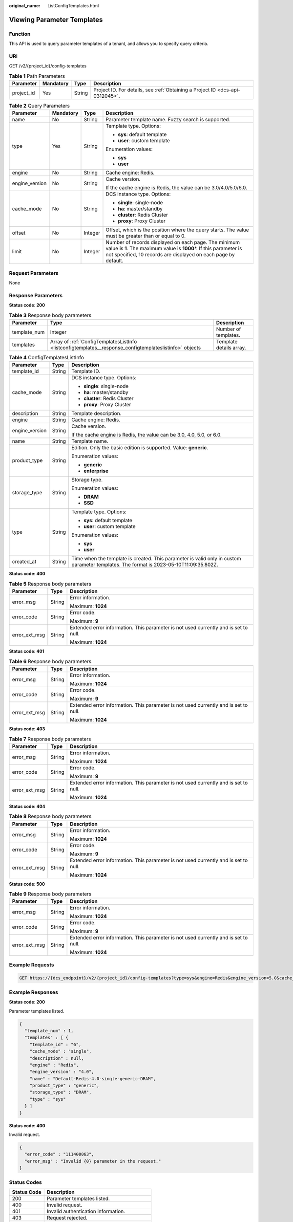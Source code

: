 :original_name: ListConfigTemplates.html

.. _ListConfigTemplates:

Viewing Parameter Templates
===========================

Function
--------

This API is used to query parameter templates of a tenant, and allows you to specify query criteria.

URI
---

GET /v2/{project_id}/config-templates

.. table:: **Table 1** Path Parameters

   +------------+-----------+--------+-------------------------------------------------------------------------------+
   | Parameter  | Mandatory | Type   | Description                                                                   |
   +============+===========+========+===============================================================================+
   | project_id | Yes       | String | Project ID. For details, see :ref:`Obtaining a Project ID <dcs-api-0312045>`. |
   +------------+-----------+--------+-------------------------------------------------------------------------------+

.. table:: **Table 2** Query Parameters

   +-----------------+-----------------+-----------------+------------------------------------------------------------------------------------------------------------------------------------------------------------------------------------------------+
   | Parameter       | Mandatory       | Type            | Description                                                                                                                                                                                    |
   +=================+=================+=================+================================================================================================================================================================================================+
   | name            | No              | String          | Parameter template name. Fuzzy search is supported.                                                                                                                                            |
   +-----------------+-----------------+-----------------+------------------------------------------------------------------------------------------------------------------------------------------------------------------------------------------------+
   | type            | Yes             | String          | Template type. Options:                                                                                                                                                                        |
   |                 |                 |                 |                                                                                                                                                                                                |
   |                 |                 |                 | -  **sys**: default template                                                                                                                                                                   |
   |                 |                 |                 |                                                                                                                                                                                                |
   |                 |                 |                 | -  **user**: custom template                                                                                                                                                                   |
   |                 |                 |                 |                                                                                                                                                                                                |
   |                 |                 |                 | Enumeration values:                                                                                                                                                                            |
   |                 |                 |                 |                                                                                                                                                                                                |
   |                 |                 |                 | -  **sys**                                                                                                                                                                                     |
   |                 |                 |                 |                                                                                                                                                                                                |
   |                 |                 |                 | -  **user**                                                                                                                                                                                    |
   +-----------------+-----------------+-----------------+------------------------------------------------------------------------------------------------------------------------------------------------------------------------------------------------+
   | engine          | No              | String          | Cache engine: Redis.                                                                                                                                                                           |
   +-----------------+-----------------+-----------------+------------------------------------------------------------------------------------------------------------------------------------------------------------------------------------------------+
   | engine_version  | No              | String          | Cache version.                                                                                                                                                                                 |
   |                 |                 |                 |                                                                                                                                                                                                |
   |                 |                 |                 | If the cache engine is Redis, the value can be 3.0/4.0/5.0/6.0.                                                                                                                                |
   +-----------------+-----------------+-----------------+------------------------------------------------------------------------------------------------------------------------------------------------------------------------------------------------+
   | cache_mode      | No              | String          | DCS instance type. Options:                                                                                                                                                                    |
   |                 |                 |                 |                                                                                                                                                                                                |
   |                 |                 |                 | -  **single**: single-node                                                                                                                                                                     |
   |                 |                 |                 |                                                                                                                                                                                                |
   |                 |                 |                 | -  **ha**: master/standby                                                                                                                                                                      |
   |                 |                 |                 |                                                                                                                                                                                                |
   |                 |                 |                 | -  **cluster**: Redis Cluster                                                                                                                                                                  |
   |                 |                 |                 |                                                                                                                                                                                                |
   |                 |                 |                 | -  **proxy**: Proxy Cluster                                                                                                                                                                    |
   +-----------------+-----------------+-----------------+------------------------------------------------------------------------------------------------------------------------------------------------------------------------------------------------+
   | offset          | No              | Integer         | Offset, which is the position where the query starts. The value must be greater than or equal to 0.                                                                                            |
   +-----------------+-----------------+-----------------+------------------------------------------------------------------------------------------------------------------------------------------------------------------------------------------------+
   | limit           | No              | Integer         | Number of records displayed on each page. The minimum value is **1**. The maximum value is **1000**\ \*. If this parameter is not specified, 10 records are displayed on each page by default. |
   +-----------------+-----------------+-----------------+------------------------------------------------------------------------------------------------------------------------------------------------------------------------------------------------+

Request Parameters
------------------

None

Response Parameters
-------------------

**Status code: 200**

.. table:: **Table 3** Response body parameters

   +--------------+---------------------------------------------------------------------------------------------------------+-------------------------+
   | Parameter    | Type                                                                                                    | Description             |
   +==============+=========================================================================================================+=========================+
   | template_num | Integer                                                                                                 | Number of templates.    |
   +--------------+---------------------------------------------------------------------------------------------------------+-------------------------+
   | templates    | Array of :ref:`ConfigTemplatesListInfo <listconfigtemplates__response_configtemplateslistinfo>` objects | Template details array. |
   +--------------+---------------------------------------------------------------------------------------------------------+-------------------------+

.. _listconfigtemplates__response_configtemplateslistinfo:

.. table:: **Table 4** ConfigTemplatesListInfo

   +-----------------------+-----------------------+----------------------------------------------------------------------------------------------------------------------------------------+
   | Parameter             | Type                  | Description                                                                                                                            |
   +=======================+=======================+========================================================================================================================================+
   | template_id           | String                | Template ID.                                                                                                                           |
   +-----------------------+-----------------------+----------------------------------------------------------------------------------------------------------------------------------------+
   | cache_mode            | String                | DCS instance type. Options:                                                                                                            |
   |                       |                       |                                                                                                                                        |
   |                       |                       | -  **single**: single-node                                                                                                             |
   |                       |                       |                                                                                                                                        |
   |                       |                       | -  **ha**: master/standby                                                                                                              |
   |                       |                       |                                                                                                                                        |
   |                       |                       | -  **cluster**: Redis Cluster                                                                                                          |
   |                       |                       |                                                                                                                                        |
   |                       |                       | -  **proxy**: Proxy Cluster                                                                                                            |
   +-----------------------+-----------------------+----------------------------------------------------------------------------------------------------------------------------------------+
   | description           | String                | Template description.                                                                                                                  |
   +-----------------------+-----------------------+----------------------------------------------------------------------------------------------------------------------------------------+
   | engine                | String                | Cache engine: Redis.                                                                                                                   |
   +-----------------------+-----------------------+----------------------------------------------------------------------------------------------------------------------------------------+
   | engine_version        | String                | Cache version.                                                                                                                         |
   |                       |                       |                                                                                                                                        |
   |                       |                       | If the cache engine is Redis, the value can be 3.0, 4.0, 5.0, or 6.0.                                                                  |
   +-----------------------+-----------------------+----------------------------------------------------------------------------------------------------------------------------------------+
   | name                  | String                | Template name.                                                                                                                         |
   +-----------------------+-----------------------+----------------------------------------------------------------------------------------------------------------------------------------+
   | product_type          | String                | Edition. Only the basic edition is supported. Value: **generic**.                                                                      |
   |                       |                       |                                                                                                                                        |
   |                       |                       | Enumeration values:                                                                                                                    |
   |                       |                       |                                                                                                                                        |
   |                       |                       | -  **generic**                                                                                                                         |
   |                       |                       |                                                                                                                                        |
   |                       |                       | -  **enterprise**                                                                                                                      |
   +-----------------------+-----------------------+----------------------------------------------------------------------------------------------------------------------------------------+
   | storage_type          | String                | Storage type.                                                                                                                          |
   |                       |                       |                                                                                                                                        |
   |                       |                       | Enumeration values:                                                                                                                    |
   |                       |                       |                                                                                                                                        |
   |                       |                       | -  **DRAM**                                                                                                                            |
   |                       |                       |                                                                                                                                        |
   |                       |                       | -  **SSD**                                                                                                                             |
   +-----------------------+-----------------------+----------------------------------------------------------------------------------------------------------------------------------------+
   | type                  | String                | Template type. Options:                                                                                                                |
   |                       |                       |                                                                                                                                        |
   |                       |                       | -  **sys**: default template                                                                                                           |
   |                       |                       |                                                                                                                                        |
   |                       |                       | -  **user**: custom template                                                                                                           |
   |                       |                       |                                                                                                                                        |
   |                       |                       | Enumeration values:                                                                                                                    |
   |                       |                       |                                                                                                                                        |
   |                       |                       | -  **sys**                                                                                                                             |
   |                       |                       |                                                                                                                                        |
   |                       |                       | -  **user**                                                                                                                            |
   +-----------------------+-----------------------+----------------------------------------------------------------------------------------------------------------------------------------+
   | created_at            | String                | Time when the template is created. This parameter is valid only in custom parameter templates. The format is 2023-05-10T11:09:35.802Z. |
   +-----------------------+-----------------------+----------------------------------------------------------------------------------------------------------------------------------------+

**Status code: 400**

.. table:: **Table 5** Response body parameters

   +-----------------------+-----------------------+--------------------------------------------------------------------------------------+
   | Parameter             | Type                  | Description                                                                          |
   +=======================+=======================+======================================================================================+
   | error_msg             | String                | Error information.                                                                   |
   |                       |                       |                                                                                      |
   |                       |                       | Maximum: **1024**                                                                    |
   +-----------------------+-----------------------+--------------------------------------------------------------------------------------+
   | error_code            | String                | Error code.                                                                          |
   |                       |                       |                                                                                      |
   |                       |                       | Maximum: **9**                                                                       |
   +-----------------------+-----------------------+--------------------------------------------------------------------------------------+
   | error_ext_msg         | String                | Extended error information. This parameter is not used currently and is set to null. |
   |                       |                       |                                                                                      |
   |                       |                       | Maximum: **1024**                                                                    |
   +-----------------------+-----------------------+--------------------------------------------------------------------------------------+

**Status code: 401**

.. table:: **Table 6** Response body parameters

   +-----------------------+-----------------------+--------------------------------------------------------------------------------------+
   | Parameter             | Type                  | Description                                                                          |
   +=======================+=======================+======================================================================================+
   | error_msg             | String                | Error information.                                                                   |
   |                       |                       |                                                                                      |
   |                       |                       | Maximum: **1024**                                                                    |
   +-----------------------+-----------------------+--------------------------------------------------------------------------------------+
   | error_code            | String                | Error code.                                                                          |
   |                       |                       |                                                                                      |
   |                       |                       | Maximum: **9**                                                                       |
   +-----------------------+-----------------------+--------------------------------------------------------------------------------------+
   | error_ext_msg         | String                | Extended error information. This parameter is not used currently and is set to null. |
   |                       |                       |                                                                                      |
   |                       |                       | Maximum: **1024**                                                                    |
   +-----------------------+-----------------------+--------------------------------------------------------------------------------------+

**Status code: 403**

.. table:: **Table 7** Response body parameters

   +-----------------------+-----------------------+--------------------------------------------------------------------------------------+
   | Parameter             | Type                  | Description                                                                          |
   +=======================+=======================+======================================================================================+
   | error_msg             | String                | Error information.                                                                   |
   |                       |                       |                                                                                      |
   |                       |                       | Maximum: **1024**                                                                    |
   +-----------------------+-----------------------+--------------------------------------------------------------------------------------+
   | error_code            | String                | Error code.                                                                          |
   |                       |                       |                                                                                      |
   |                       |                       | Maximum: **9**                                                                       |
   +-----------------------+-----------------------+--------------------------------------------------------------------------------------+
   | error_ext_msg         | String                | Extended error information. This parameter is not used currently and is set to null. |
   |                       |                       |                                                                                      |
   |                       |                       | Maximum: **1024**                                                                    |
   +-----------------------+-----------------------+--------------------------------------------------------------------------------------+

**Status code: 404**

.. table:: **Table 8** Response body parameters

   +-----------------------+-----------------------+--------------------------------------------------------------------------------------+
   | Parameter             | Type                  | Description                                                                          |
   +=======================+=======================+======================================================================================+
   | error_msg             | String                | Error information.                                                                   |
   |                       |                       |                                                                                      |
   |                       |                       | Maximum: **1024**                                                                    |
   +-----------------------+-----------------------+--------------------------------------------------------------------------------------+
   | error_code            | String                | Error code.                                                                          |
   |                       |                       |                                                                                      |
   |                       |                       | Maximum: **9**                                                                       |
   +-----------------------+-----------------------+--------------------------------------------------------------------------------------+
   | error_ext_msg         | String                | Extended error information. This parameter is not used currently and is set to null. |
   |                       |                       |                                                                                      |
   |                       |                       | Maximum: **1024**                                                                    |
   +-----------------------+-----------------------+--------------------------------------------------------------------------------------+

**Status code: 500**

.. table:: **Table 9** Response body parameters

   +-----------------------+-----------------------+--------------------------------------------------------------------------------------+
   | Parameter             | Type                  | Description                                                                          |
   +=======================+=======================+======================================================================================+
   | error_msg             | String                | Error information.                                                                   |
   |                       |                       |                                                                                      |
   |                       |                       | Maximum: **1024**                                                                    |
   +-----------------------+-----------------------+--------------------------------------------------------------------------------------+
   | error_code            | String                | Error code.                                                                          |
   |                       |                       |                                                                                      |
   |                       |                       | Maximum: **9**                                                                       |
   +-----------------------+-----------------------+--------------------------------------------------------------------------------------+
   | error_ext_msg         | String                | Extended error information. This parameter is not used currently and is set to null. |
   |                       |                       |                                                                                      |
   |                       |                       | Maximum: **1024**                                                                    |
   +-----------------------+-----------------------+--------------------------------------------------------------------------------------+

Example Requests
----------------

.. code-block:: text

   GET https://{dcs_endpoint}/v2/{project_id}/config-templates?type=sys&engine=Redis&engine_version=5.0&cache_mode=ha&offset=0&limit=10

Example Responses
-----------------

**Status code: 200**

Parameter templates listed.

.. code-block::

   {
     "template_num" : 1,
     "templates" : [ {
       "template_id" : "6",
       "cache_mode" : "single",
       "description" : null,
       "engine" : "Redis",
       "engine_version" : "4.0",
       "name" : "Default-Redis-4.0-single-generic-DRAM",
       "product_type" : "generic",
       "storage_type" : "DRAM",
       "type" : "sys"
     } ]
   }

**Status code: 400**

Invalid request.

.. code-block::

   {
     "error_code" : "111400063",
     "error_msg" : "Invalid {0} parameter in the request."
   }

Status Codes
------------

=========== ==========================================
Status Code Description
=========== ==========================================
200         Parameter templates listed.
400         Invalid request.
401         Invalid authentication information.
403         Request rejected.
404         The requested resource could not be found.
500         Internal service error.
=========== ==========================================

Error Codes
-----------

See :ref:`Error Codes <errorcode>`.
